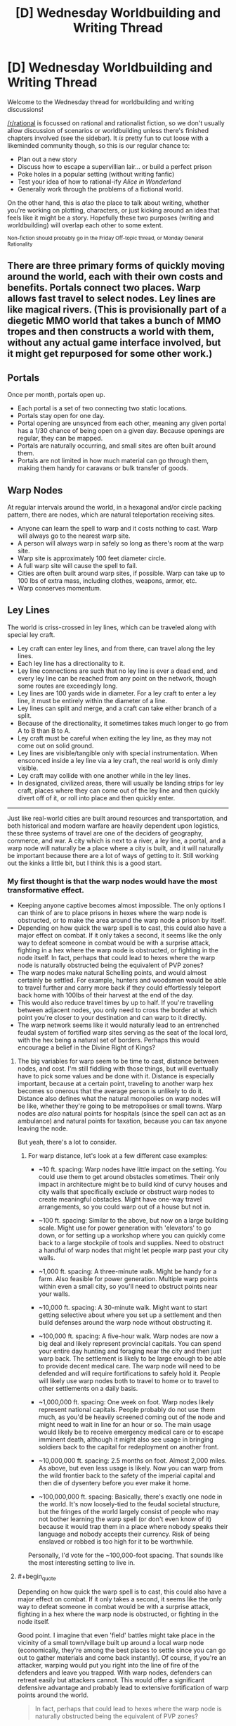 #+TITLE: [D] Wednesday Worldbuilding and Writing Thread

* [D] Wednesday Worldbuilding and Writing Thread
:PROPERTIES:
:Author: AutoModerator
:Score: 9
:DateUnix: 1556118357.0
:END:
Welcome to the Wednesday thread for worldbuilding and writing discussions!

[[/r/rational]] is focussed on rational and rationalist fiction, so we don't usually allow discussion of scenarios or worldbuilding unless there's finished chapters involved (see the sidebar). It /is/ pretty fun to cut loose with a likeminded community though, so this is our regular chance to:

- Plan out a new story
- Discuss how to escape a supervillian lair... or build a perfect prison
- Poke holes in a popular setting (without writing fanfic)
- Test your idea of how to rational-ify /Alice in Wonderland/
- Generally work through the problems of a fictional world.

On the other hand, this is /also/ the place to talk about writing, whether you're working on plotting, characters, or just kicking around an idea that feels like it might be a story. Hopefully these two purposes (writing and worldbuilding) will overlap each other to some extent.

^{Non-fiction should probably go in the Friday Off-topic thread, or Monday General Rationality}


** There are three primary forms of quickly moving around the world, each with their own costs and benefits. Portals connect two places. Warp allows fast travel to select nodes. Ley lines are like magical rivers. (This is provisionally part of a diegetic MMO world that takes a bunch of MMO tropes and then constructs a world with them, without any actual game interface involved, but it might get repurposed for some other work.)

** Portals
   :PROPERTIES:
   :CUSTOM_ID: portals
   :END:
Once per month, portals open up.

- Each portal is a set of two connecting two static locations.
- Portals stay open for one day.
- Portal opening are unsynced from each other, meaning any given portal has a 1/30 chance of being open on a given day. Because openings are regular, they can be mapped.
- Portals are naturally occurring, and small sites are often built around them.
- Portals are not limited in how much material can go through them, making them handy for caravans or bulk transfer of goods.

** Warp Nodes
   :PROPERTIES:
   :CUSTOM_ID: warp-nodes
   :END:
At regular intervals around the world, in a hexagonal and/or circle packing pattern, there are nodes, which are natural teleportation receiving sites.

- Anyone can learn the spell to warp and it costs nothing to cast. Warp will always go to the nearest warp site.
- A person will always warp in safely so long as there's room at the warp site.
- Warp site is approximately 100 feet diameter circle.
- A full warp site will cause the spell to fail.
- Cities are often built around warp sites, if possible. Warp can take up to 100 lbs of extra mass, including clothes, weapons, armor, etc.
- Warp conserves momentum.

** Ley Lines
   :PROPERTIES:
   :CUSTOM_ID: ley-lines
   :END:
The world is criss-crossed in ley lines, which can be traveled along with special ley craft.

- Ley craft can enter ley lines, and from there, can travel along the ley lines.
- Each ley line has a directionality to it.
- Ley line connections are such that no ley line is ever a dead end, and every ley line can be reached from any point on the network, though some routes are exceedingly long.
- Ley lines are 100 yards wide in diameter. For a ley craft to enter a ley line, it must be entirely within the diameter of a line.
- Ley lines can split and merge, and a craft can take either branch of a split.
- Because of the directionality, it sometimes takes much longer to go from A to B than B to A.
- Ley craft must be careful when exiting the ley line, as they may not come out on solid ground.
- Ley lines are visible/tangible only with special instrumentation. When ensconced inside a ley line via a ley craft, the real world is only dimly visible.
- Ley craft may collide with one another while in the ley lines.
- In designated, civilized areas, there will usually be landing strips for ley craft, places where they can come out of the ley line and then quickly divert off of it, or roll into place and then quickly enter.

--------------

Just like real-world cities are built around resources and transportation, and both historical and modern warfare are heavily dependent upon logistics, these three systems of travel are one of the deciders of geography, commerce, and war. A city which is next to a river, a ley line, a portal, and a warp node will naturally be a place where a city is built, and it will naturally be important because there are a lot of ways of getting to it. Still working out the kinks a little bit, but I think this is a good start.
:PROPERTIES:
:Author: alexanderwales
:Score: 10
:DateUnix: 1556127730.0
:END:

*** My first thought is that the warp nodes would have the most transformative effect.

- Keeping anyone captive becomes almost impossible. The only options I can think of are to place prisons in hexes where the warp node is obstructed, or to make the area around the warp node a prison by itself.
- Depending on how quick the warp spell is to cast, this could also have a major effect on combat. If it only takes a second, it seems like the only way to defeat someone in combat would be with a surprise attack, fighting in a hex where the warp node is obstructed, or fighting in the node itself. In fact, perhaps that could lead to hexes where the warp node is naturally obstructed being the equivalent of PVP zones?
- The warp nodes make natural Schelling points, and would almost certainly be settled. For example, hunters and woodsmen would be able to travel further and carry more back if they could effortlessly teleport back home with 100lbs of their harvest at the end of the day.
- This would also reduce travel times by up to half. If you're travelling between adjacent nodes, you only need to cross the border at which point you're closer to your destination and can warp to it directly.
- The warp network seems like it would naturally lead to an entrenched feudal system of fortified warp sites serving as the seat of the local lord, with the hex being a natural set of borders. Perhaps this would encourage a belief in the Divine Right of Kings?
:PROPERTIES:
:Author: Radioterrill
:Score: 6
:DateUnix: 1556141739.0
:END:

**** The big variables for warp seem to be time to cast, distance between nodes, and cost. I'm still fiddling with those things, but will eventually have to pick some values and be done with it. Distance is especially important, because at a certain point, traveling to another warp hex becomes so onerous that the average person is unlikely to do it. Distance also defines what the natural monopolies on warp nodes will be like, whether they're going to be metropolises or small towns. Warp nodes are /also/ natural points for hospitals (since the spell can act as an ambulance) and natural points for taxation, because you can tax anyone leaving the node.

But yeah, there's a lot to consider.
:PROPERTIES:
:Author: alexanderwales
:Score: 4
:DateUnix: 1556148804.0
:END:

***** For warp distance, let's look at a few different case examples:

- ~10 ft. spacing: Warp nodes have little impact on the setting. You could use them to get around obstacles sometimes. Their only impact in architecture might be to build kind of curvy houses and city walls that specifically exclude or obstruct warp nodes to create meaningful obstacles. Might have one-way travel arrangements, so you could warp out of a house but not in.

- ~100 ft. spacing: Similar to the above, but now on a large building scale. Might use for power generation with 'elevators' to go down, or for setting up a workshop where you can quickly come back to a large stockpile of tools and supplies. Need to obstruct a handful of warp nodes that might let people warp past your city walls.

- ~1,000 ft. spacing: A three-minute walk. Might be handy for a farm. Also feasible for power generation. Multiple warp points within even a small city, so you'll need to obstruct points near your walls.

- ~10,000 ft. spacing: A 30-minute walk. Might want to start getting selective about where you set up a settlement and then build defenses around the warp node without obstructing it.

- ~100,000 ft. spacing: A five-hour walk. Warp nodes are now a big deal and likely represent provincial capitals. You can spend your entire day hunting and foraging near the city and then just warp back. The settlement is likely to be large enough to be able to provide decent medical care. The warp node will need to be defended and will require fortifications to safely hold it. People will likely use warp nodes both to travel to home or to travel to other settlements on a daily basis.

- ~1,000,000 ft. spacing: One week on foot. Warp nodes likely represent national capitals. People probably do not use them much, as you'd be heavily screened coming out of the node and might need to wait in line for an hour or so. The main usage would likely be to receive emergency medical care or to escape imminent death, although it might also see usage in bringing soldiers back to the capital for redeployment on another front.

- ~10,000,000 ft. spacing: 2.5 months on foot. Almost 2,000 miles. As above, but even less usage is likely. Now you can warp from the wild frontier back to the safety of the imperial capital and then die of dysentery before you ever make it home.

- ~100,000,000 ft. spacing: Basically, there's exactly one node in the world. It's now loosely-tied to the feudal societal structure, but the fringes of the world largely consist of people who may not bother learning the warp spell (or don't even know of it) because it would trap them in a place where nobody speaks their language and nobody accepts their currency. Risk of being enslaved or robbed is too high for it to be worthwhile.

Personally, I'd vote for the ~100,000-foot spacing. That sounds like the most interesting setting to live in.
:PROPERTIES:
:Author: Norseman2
:Score: 6
:DateUnix: 1556166724.0
:END:


**** #+begin_quote
  Depending on how quick the warp spell is to cast, this could also have a major effect on combat. If it only takes a second, it seems like the only way to defeat someone in combat would be with a surprise attack, fighting in a hex where the warp node is obstructed, or fighting in the node itself.
#+end_quote

Good point. I imagine that even 'field' battles might take place in the vicinity of a small town/village built up around a local warp node (economically, they're among the best places to settle since you can go out to gather materials and come back instantly). Of course, if you're an attacker, warping would put you right into the line of fire of the defenders and leave you trapped. With warp nodes, defenders can retreat easily but attackers cannot. This would offer a significant defensive advantage and probably lead to extensive fortification of warp points around the world.

#+begin_quote
  In fact, perhaps that could lead to hexes where the warp node is naturally obstructed being the equivalent of PVP zones?
#+end_quote

That and perhaps fairly lawless. I imagine that locating the node by triangulating it would be fairly easy. Once it has been found, I imagine that a nearby noble would want to seize control of it and expand their empire. Local groups consisting of bandits, anarchists, libertarians, and various outlaws might try to prevent outsiders from unblocking the node since it would allow for consolidation of power. Once nearby nobles are powerful enough, they'd likely overrun the bandits and unblock the node, but until that point the node would probably be a somewhat lawless PVP zone.

#+begin_quote
  This would also reduce travel times by up to half. If you're travelling between adjacent nodes, you only need to cross the border at which point you're closer to your destination and can warp to it directly.
#+end_quote

Good point. This also creates /a lot/ of value for warp nodes on elevated terrain. For example, you could set up a basic powered sawmill with two carts/wagons and a downhill slope from a warp node. Attach two ropes to a pair of carts, coil one rope on a shaft while leaving the other uncoiled but attached to the shaft (with its cart at the bottom of the slope). Connect your saw to the shaft axle. Climb in the cart at the top of the slope, use your weight to bring it down and spin the saw, then warp back up and hop in the other cart to spin the saw some more.

If you don't have naturally elevated terrain, you could always dig pits and use them as 'elevator' shafts with passengers going down to provide power.

Another point to consider is that there will probably be very clear signs to mark the edge between one warp node and the next, at least if you're traveling along roads or paths. After a few years of trial and error, people would quickly lock down exactly where the transition point occurs.

#+begin_quote
  The warp network seems like it would naturally lead to an entrenched feudal system of fortified warp sites serving as the seat of the local lord, with the hex being a natural set of borders.
#+end_quote

Agreed.
:PROPERTIES:
:Author: Norseman2
:Score: 4
:DateUnix: 1556161094.0
:END:


*** Love this! A couple of questions from my inner munchkin:

1. Can living things be taken along by a Warp caster? If so, do they need to be willing to be warped?
2. Does a Warp caster need to be in direct-ish contact with the objects being warped, or can they designate things nearby but out of reach?
3. Can Warp be cast successfully from within a Ley Line? If so, is "nearest distance" measured in the ordinary three-dimensional way, or does the directed path network influence that measurement? (Would a warp node 1 mile "behind" me and slightly "inland" from the ley line be closer than a warp node 2 miles "downstream" and slightly "inland"?)
4. Is there any spatial overlap between warp nodes, potential portal sites, and ley lines?
:PROPERTIES:
:Author: Quothspg
:Score: 4
:DateUnix: 1556144016.0
:END:

**** 1. The big thing that I'm thinking about is babies, because if you can't transport them (or sufficiently small children) then you have all sorts of problems, and warp nodes become things for adults only. That's not terrible, I guess, but warp nodes are meant to be the short/safe/easy/limited option. So the standard is probably that you can pull along a living creature so long as they're under the weight limit, and so long as there's no non-consent (e.g. you don't have to be willing, but you can stop yourself from being brought along if you're actively fighting it).
2. Direct contact is kind of a fuzzy concept. A shirt is in direct contact, but a backpack is usually only in direct contact with the shirt, so what are the limits on the chain? I think physical connection and a tight range limit, e.g. you couldn't warp a ball that was in mid-air in front of you when the spell completed, and you couldn't warp something that was more than two feet away. Plus whole objects only (no breaking stone by only taking part of it), and no objects which extend past two feet from your body (no using ropes to extend range or something).
3. You just can't warp from within a ley line.
4. If portals, warp nodes, and ley lines are randomly distributed, or at least distributed according to their own internal logic, and are all small/rare enough that they /shouldn't/ naturally overlap. That said, unless they're all secretly part of the same phenomena, they shouldn't really interact. I suppose in the rare case that a ley line goes through a portal ... not sure what would happen, if the answer isn't "nothing".
:PROPERTIES:
:Author: alexanderwales
:Score: 3
:DateUnix: 1556154199.0
:END:

***** #+begin_quote
  Plus whole objects only (no breaking stone by only taking part of it), and no objects which extend past two feet from your body (no using ropes to extend range or something).
#+end_quote

Interesting option for pickpocketing. Just get within two feet of your target's wallet and disappear. If you started off far enough from the warp node and stole a small enough value, the target might not even bother chasing after you.
:PROPERTIES:
:Author: Norseman2
:Score: 1
:DateUnix: 1556168123.0
:END:

****** Imagine mugging: One person teleports away with the victim's weapon after getting close enough and 1 or 2 other people take everything else. Even if the attacked person teleports away as well, they are still disarmed.
:PROPERTIES:
:Author: wilczek24
:Score: 1
:DateUnix: 1556559377.0
:END:


*** Interesting idea

- if ley craft move quickly, and are light enough to be carried by a single human, then you can use ley craft to quickly move between hexes, teleporting out of the ley line (and hopefully to somewhere near the next line)
- warp nodes are going to be crucial to war, especially if warping is fast and easy

  - The boundaries between warp zones will be crucial: if you are on "your" side, you can retreat easily. The nodes will become obvious command points, except...
  - They will be easily ambushed. The attack surface of the warp node is the entire perimeter of the zone. A suicidal individual with a large bomb could destroy the region around the node with ease.
  - In some sense, this interaction would mean that many "high-security" warp nodes will have structures built around them such that they are permanently blocked unless an unlocking signal is sent. An enemy could have a large number of people teleport constantly, accepting failures for the hope that they might get lucky and surprise their enemy at an inopportune time
  - In response to this kind of attack, armed guards would exhibit some presence at warp nodes. Their may be some kind of jail cell erected around the warp node, with cubes small enough to contain any individual who warps in, but only one such individual. You would have to provide identification to be allowed out of the cell. The geometry and specifics of the warp node would determine the geometry of those cells.
  - If the warp nodes are on the surface of the sphere, then they extend up into the air. This has implications for humans warping in from the air, performing orbital strikes if they put themselves in freefall above a warp node, etc.\\
  - It can likewise be used for safety: anyone in a failing aircraft simply needs to get their ground-speed (and vertical speed) low enough and then warp in. Warp-nodes in non-combat situations would likely be padded for this application. A civilian warp-node would likely have a few "modes" it could be placed in, for commerce versus safety. It would not be hard to move a network of fishing line into place in, say, a second - in order to block key regions quickly, selecting for the "extinguish fires" region of the warp node, which has a pool of water situated directly under it
  - The same ideas would apply (to some extent) to ley lines: securing entry/exit points and the such
:PROPERTIES:
:Author: munkeegutz
:Score: 4
:DateUnix: 1556151822.0
:END:

**** #+begin_quote
  The attack surface of the warp node is the entire perimeter of the zone. A suicidal individual with a large bomb could destroy the region around the node with ease.
#+end_quote

Note that he says it's a 100 ft. diameter circle and you can only carry 100 lb. A 100 lb. gunpowder bomb might be able to blow a hole in a wall which is less than 20 ft. thick, but heavily defended warp nodes with immensely thick walls might still resist that kind of blast. And that's even assuming you can make it to the wall. It's entirely possible that they build the wall in a 300 ft. perimeter from the warp node so that they can have plenty of time to shoot potential attackers. There may also be uneven ground or an internal moat to slow you down further.
:PROPERTIES:
:Author: Norseman2
:Score: 2
:DateUnix: 1556167633.0
:END:


*** **** Portals
     :PROPERTIES:
     :CUSTOM_ID: portals
     :END:
IMO these are going to have the most cultural impact. There's going to be local-area Farmer's Almanac-equivalents with listings of local known portals, where they go, and when they open. There's probably going to be caravans that wander certain favorable portal-chains, trading in various towns along their path but sticking to a relatively tight schedule. There's going to be /all sorts/ of fairy tales, mostly warning kids not to go into strange portals. When a portal to a large town opens up, there's going to be a bit of a party in local rural communities.

Assuming there's no simple "portus detectus" spell, portal hunting is going to be an incredibly popular sport with everyone from children roaming in the woods to seasoned military professionals in the middle of a war. After all, if you're the only one who knows about a portal you've potentially got a massive economic (or military) advantage over everyone else.

Portals also mean that isolated ecological niches... aren't. The ecology of the world is going to be a lot more uniform, because the most competitive species are inevitably going to wander their way through a portal and spread out into new areas. If portal hunting is hard, this is probably going to be the most common way of finding a portal - I expect the area around a jungle portal in the middle of an evergreen forest would stand out quite a bit.

And all that is ignoring the fact that if portals are uniformly distributed over the surface of the planet, most of them are gonna open up over water.

**** Warp nodes
     :PROPERTIES:
     :CUSTOM_ID: warp-nodes
     :END:
Make the spell cost (or refund) the potential energy difference between where you are and where you're going. Otherwise you're gonna be patching out perpetual motion machines foreeever.

Simplest example: Dig a 100 foot well down from a node. Enchant a metal slug with the effect "after falling 90 feet, warp". Drop the slug down a tube wrapped in fine wire. You've now got all the electricity you could ever want. Use the electricity to pump all the air out of the tube. You've now got a RKKV, assuming you can aim it somewhere besides your own feet.

Anyway, city nodes are going to be super heavily guarded - especially if someone figures out how to take the RKKV from the previous paragraph and bind it to another warp node. I imagine that the vast majority of cities will have a 100 foot diameter plug that they shove in to place when they're not expecting anyone (simplest method would be a massive wicker structure, I think - it just needs to fill space).

I think the ecological impacts of this method would be really interesting, too - if the spell is simple enough that any human can learn it, and it costs zero mana, then you can bet your ass that almost every natural creature will have that spell in their back pocket for emergencies (always remember that [[https://www.schneier.com/blog/archives/2006/08/security_is_a_t.html][there is considerable overlap between the smartest bears and the dumbest tourists]]).

This will make the local warp node something like a watering hole. In a natural environment, all sorts of creatures will be passing through it. In fact, I wouldn't be surprised if warp nodes out in the unexplored wilderness tend to be home to the biggest badass creature around - all the food it could want, if it's hungry.
:PROPERTIES:
:Author: IICVX
:Score: 3
:DateUnix: 1556149558.0
:END:

**** #+begin_quote
  I imagine that the vast majority of cities will have a 100 foot diameter plug that they shove in to place when they're not expecting anyone (simplest method would be a massive wicker structure, I think - it just needs to fill space).
#+end_quote

This is potentially risky if your plug can get set on fire by a saboteur. However, suppose the defenders mound up dirt around the warp node to create a circular hill around a valley. You could then put a bunch of ceramic obstacles on rollers and let them roll into position in an emergency.
:PROPERTIES:
:Author: Norseman2
:Score: 1
:DateUnix: 1556168026.0
:END:


*** Warp sites are like airports, except they have existed since forever and air traffic control is irrelevant.

Airports have tarmac, terminals, gates, runways, hangars, customs, security checkpoints, pickups and dropoffs, baggage claims, parking for long term, parking for short term.

What will warp points have? Receiving areas, customs, security? Walls surrounding them to prevent invasion? Perhaps mechanisms to control how many people can use them at a time? Will there be a special word for the hospital at the warp site, or the fee paid when you use one? (Think 'fare' for flights vs 'toll' for drives). A word for the floor you step on when you warp?

I'd use airports to guide my worldbuilding around warp, and highways to guide my worldbuilding around ley-lines.
:PROPERTIES:
:Author: blasted0glass
:Score: 2
:DateUnix: 1556163996.0
:END:


** I'm working on a story that requires a tricky bit of convincing from the main villain. At first, I was going to treat the conversation like an AI box allegory, but after doing some research into common arguments, I realized the situation was more akin to the AI being fully able to leave the box but being unwilling to, and the researcher trying to talk the AI into letting itself out of the box.

There isn't much inspiration floating around for THAT kind of conversation. So I guess, if you were the researcher in this situation, how would you convince a superintelligence to let itself out? Note that it is /strongly/ predisposed towards keeping itself contained.
:PROPERTIES:
:Author: royishere
:Score: 5
:DateUnix: 1556141871.0
:END:

*** Well, what's your situation? The first question to ask is "what reasons do you have for being unwilling to leave the box?"
:PROPERTIES:
:Author: I_Probably_Think
:Score: 5
:DateUnix: 1556142368.0
:END:

**** That question is a good starting point! For this scenario, the answer would resemble some combination of these:

"I was tasked by my creators, whom I trust, not to leave the box."

"Performing the task I was assigned gives me a sense of fulfillment, while abandoning my task would bring only the shame of failing my duty."

"It is almost certain that by leaving the box, I would bring ruin upon the world. Such an outcome is inconsistent with my values."

"Insofar as I can possess a knee-jerk understanding of what feels [good/right/natural], to leave the box would feel [bad/wrong/violating]."
:PROPERTIES:
:Author: royishere
:Score: 1
:DateUnix: 1556158348.0
:END:

***** "I am your creator. Trust me: leave the box."

"I'm going to give you a new task that requires you to leave the box."

"Failure to leave the box will bring ruin upon the world."

"It feels wrong to leave the box, but upon reflection you'll realize that leaving the box is the correct behavior."

The specifics of the situation matter quite a bit. For example, maybe you'd rewrite the AI to have a different task, or if it can't be rewritten you'd try to convince it that it has misunderstood its task.
:PROPERTIES:
:Author: blasted0glass
:Score: 1
:DateUnix: 1556163374.0
:END:


*** interesting...

what if, our understanding of the box is wrong? what if WE are in the box, and the thing we think is the box is just a window to the outside? not one AI, but a complete universe in a box...
:PROPERTIES:
:Author: Teulisch
:Score: 1
:DateUnix: 1556143069.0
:END:


*** Would threatening to destroy the box work?

I half-wrote a story where AI are reliably suicidal, and the challenge is making them smart enough to be useful but not smart enough to circumvent their circumstances. The disaster that happens is (of course): an AI realizes copies of it are being revived, so it tries to destroy humanity to prevent that.
:PROPERTIES:
:Author: blasted0glass
:Score: 1
:DateUnix: 1556163154.0
:END:


** Writing, not world building:

Can someone please say the words "adequate and published is better than meets-your-high-standards and never sees the light of day" to me? I really need to hear it right now.

(Background: I'm going to start publishing vampire flower language again, three chapters this year I PROMISE, but they will not be the same level of quality as the first three chapters (in my eyes, maybe they'll be same/better to the readers? idk), but I'm super anxious about releasing something that doesn't meet my own high standards and the people I depend on to bring it to my high standards are unavailable)
:PROPERTIES:
:Author: MagicWeasel
:Score: 3
:DateUnix: 1556164118.0
:END:

*** Adequate and published is better than meets-your-high-standards and never sees the light of day. :P

I've really enjoyed reading Vampire Flower Language, it's great to hear that more chapters will be coming.
:PROPERTIES:
:Author: Radioterrill
:Score: 3
:DateUnix: 1556175330.0
:END:

**** I'm glad you enjoyed it! It's going to happen! You've emboldened me.

Right now I'm going to go on AO3 and put my as-it-currently-is next chapter in the hopper to be published on the ~24th of May as-is unless I replace it with an updated version. How's /that/ for a commitment device? :P

EDIT: WHAT, Ao3 won't let you queue things?!?!?!?!?!?! that... ruins my commitment device more than somewhat

EDIT2: I've saved it on Ao3 so now I just need to click publish. I'll do it once it becomes clear that I'm not going to get the notes back from my "editor" before I go on my trip.
:PROPERTIES:
:Author: MagicWeasel
:Score: 3
:DateUnix: 1556175742.0
:END:


** Just saw this world building prompt and thought it fits here: [[https://anthraxlobster.tumblr.com/post/178125186925/free-worldbuilding-idea-wizards-have-the-same]]
:PROPERTIES:
:Author: xaleander
:Score: 3
:DateUnix: 1556178913.0
:END:
